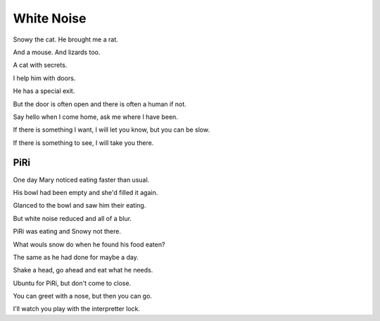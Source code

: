 =============
 White Noise
=============

Snowy the cat.  He brought me a rat.

And a mouse.  And lizards too.

A cat with secrets.

I help him with doors.

He has a special exit.

But the door is often open and there is often a human if not.

Say hello when I come home, ask me where I have been.

If there is something I want, I will let you know, but you can be
slow.

If there is something to see, I will take you there.

PiRi
====

One day Mary noticed eating faster than usual.

His bowl had been empty and she'd filled it again.

Glanced to the bowl and saw him their eating.
 
But white noise reduced and all of a blur.

PiRi was eating and Snowy not there.

What wouls snow do when he found his food eaten?

The same as he had done for maybe a day.

Shake a head, go ahead and eat what he needs.

Ubuntu for PiRi, but don't come to close.

You can greet with a nose, but then you can go.

I'll watch you play with the interpretter lock.



